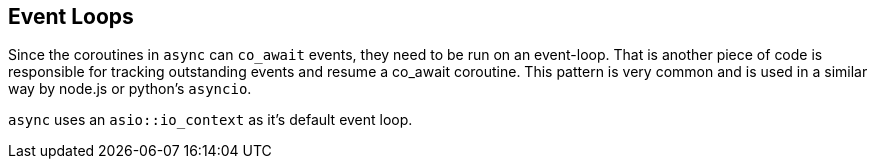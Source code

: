 [#event-loops]
== Event Loops

Since the coroutines in `async` can `co_await` events,
they need to be run on an event-loop.
That is another piece of code is responsible for tracking 
outstanding events and resume a co_await coroutine.
This pattern is very common and is used in a similar way 
by node.js or python's `asyncio`.

`async` uses an `asio::io_context` as it's default event loop.